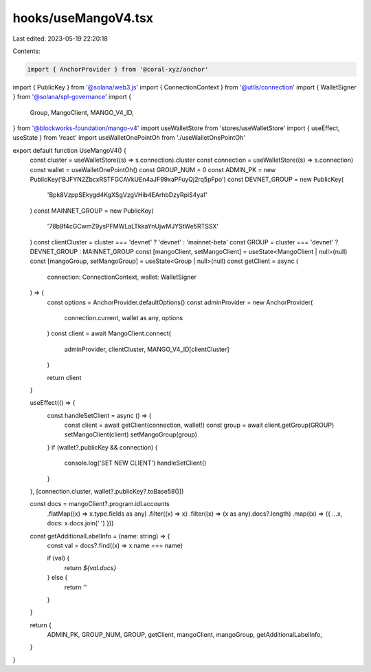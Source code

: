 hooks/useMangoV4.tsx
====================

Last edited: 2023-05-19 22:20:18

Contents:

.. code-block:: tsx

    import { AnchorProvider } from '@coral-xyz/anchor'
import { PublicKey } from '@solana/web3.js'
import { ConnectionContext } from '@utils/connection'
import { WalletSigner } from '@solana/spl-governance'
import {
  Group,
  MangoClient,
  MANGO_V4_ID,
} from '@blockworks-foundation/mango-v4'
import useWalletStore from 'stores/useWalletStore'
import { useEffect, useState } from 'react'
import useWalletOnePointOh from './useWalletOnePointOh'

export default function UseMangoV4() {
  const cluster = useWalletStore((s) => s.connection).cluster
  const connection = useWalletStore((s) => s.connection)
  const wallet = useWalletOnePointOh()
  const GROUP_NUM = 0
  const ADMIN_PK = new PublicKey('BJFYN2ZbcxRSTFGCAVkUEn4aJF99xaPFuyQj2rq5pFpo')
  const DEVNET_GROUP = new PublicKey(
    'Bpk8VzppSEkygd4KgXSgVzgVHib4EArhbDzyRpiS4yaf'
  )
  const MAINNET_GROUP = new PublicKey(
    '78b8f4cGCwmZ9ysPFMWLaLTkkaYnUjwMJYStWe5RTSSX'
  )
  const clientCluster = cluster === 'devnet' ? 'devnet' : 'mainnet-beta'
  const GROUP = cluster === 'devnet' ? DEVNET_GROUP : MAINNET_GROUP
  const [mangoClient, setMangoClient] = useState<MangoClient | null>(null)
  const [mangoGroup, setMangoGroup] = useState<Group | null>(null)
  const getClient = async (
    connection: ConnectionContext,
    wallet: WalletSigner
  ) => {
    const options = AnchorProvider.defaultOptions()
    const adminProvider = new AnchorProvider(
      connection.current,
      wallet as any,
      options
    )
    const client = await MangoClient.connect(
      adminProvider,
      clientCluster,
      MANGO_V4_ID[clientCluster]
    )

    return client
  }

  useEffect(() => {
    const handleSetClient = async () => {
      const client = await getClient(connection, wallet!)
      const group = await client.getGroup(GROUP)
      setMangoClient(client)
      setMangoGroup(group)
    }
    if (wallet?.publicKey && connection) {
      console.log('SET NEW CLIENT')
      handleSetClient()
    }
  }, [connection.cluster, wallet?.publicKey?.toBase58()])

  const docs = mangoClient?.program.idl.accounts
    .flatMap((x) => x.type.fields as any)
    .filter((x) => x)
    .filter((x) => (x as any).docs?.length)
    .map((x) => ({ ...x, docs: x.docs.join(' ') }))

  const getAdditionalLabelInfo = (name: string) => {
    const val = docs?.find((x) => x.name === name)

    if (val) {
      return `${val.docs}`
    } else {
      return ''
    }
  }

  return {
    ADMIN_PK,
    GROUP_NUM,
    GROUP,
    getClient,
    mangoClient,
    mangoGroup,
    getAdditionalLabelInfo,
  }
}


